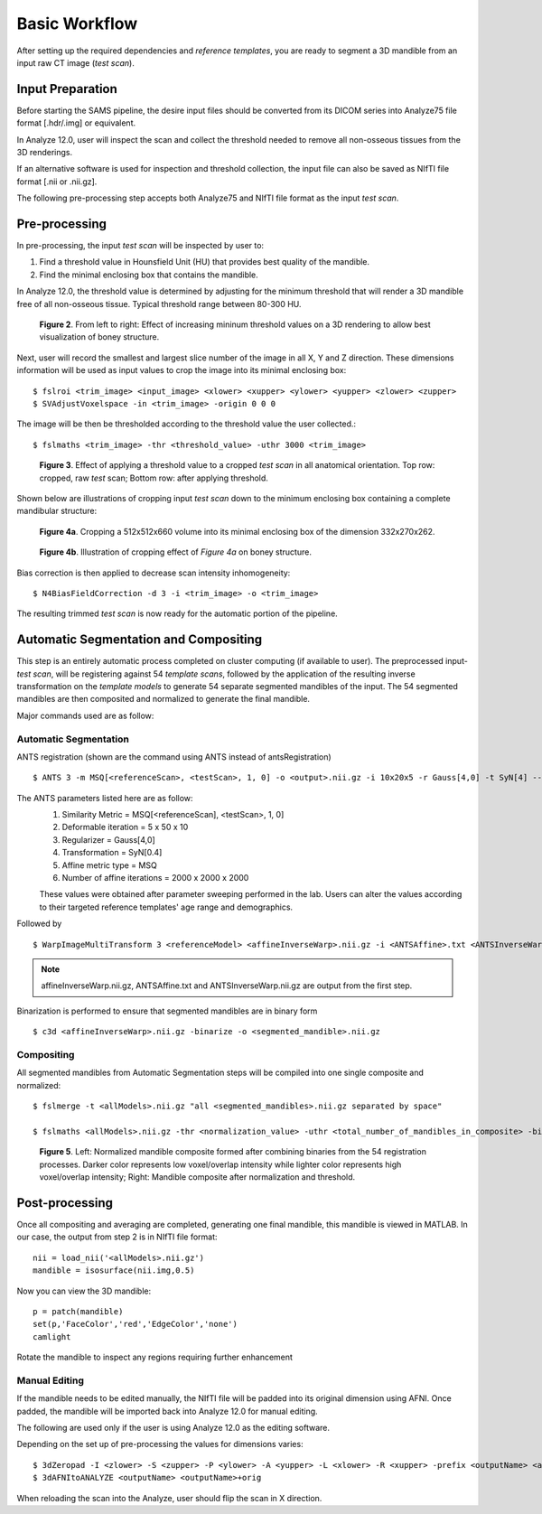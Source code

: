 Basic Workflow
==============

After setting up the required dependencies and *reference templates*, you are ready to segment a 3D mandible from an input raw CT image (*test scan*). 

Input Preparation
-----------------
Before starting the SAMS pipeline, the desire input files should be converted from its DICOM series into Analyze75 file format [.hdr/.img] or equivalent.

In Analyze 12.0, user will inspect the scan and collect the threshold needed to remove all non-osseous tissues from the 3D renderings. 

If an alternative software is used for inspection and threshold collection, the input file can also be saved as NIfTI file format [.nii or .nii.gz]. 

The following pre-processing step accepts both Analyze75 and NIfTI file format as the input *test scan*.

Pre-processing
--------------
In pre-processing, the input *test scan* will be inspected by user to:

1. Find a threshold value in Hounsfield Unit (HU) that provides best quality of the mandible.
2. Find the minimal enclosing box that contains the mandible. 


In Analyze 12.0, the threshold value is determined by adjusting for the minimum threshold that will render a 3D mandible free of all non-osseous tissue. Typical threshold range between 80-300 HU.

.. figure:: images/ThresholdSample.png
	
	**Figure 2**. From left to right: Effect of increasing mininum threshold values on a 3D rendering to allow best visualization of boney structure.


Next, user will record the smallest and largest slice number of the image in all X, Y and Z direction.
These dimensions information will be used as input values to crop the image into its minimal enclosing box::

	$ fslroi <trim_image> <input_image> <xlower> <xupper> <ylower> <yupper> <zlower> <zupper>
	$ SVAdjustVoxelspace -in <trim_image> -origin 0 0 0 

The image will be then be thresholded according to the threshold value the user collected.::

	$ fslmaths <trim_image> -thr <threshold_value> -uthr 3000 <trim_image>

.. figure:: images/RawThreshold.jpg

	**Figure 3**. Effect of applying a threshold value to a cropped *test scan* in all anatomical orientation. Top row: cropped, raw *test* scan; Bottom row: after applying threshold. 


Shown below are illustrations of cropping input *test scan* down to the minimum enclosing box containing a complete mandibular structure: 

.. figure:: images/Cropped3D.jpg

	**Figure 4a**. Cropping a 512x512x660 volume into its minimal enclosing box of the dimension 332x270x262.

.. figure:: images/ThresholdedCropped.png

	**Figure 4b**. Illustration of cropping effect of *Figure 4a* on boney structure.


Bias correction is then applied to decrease scan intensity inhomogeneity::

	$ N4BiasFieldCorrection -d 3 -i <trim_image> -o <trim_image>

The resulting trimmed *test scan* is now ready for the automatic portion of the pipeline.


Automatic Segmentation and Compositing
--------------------------------------
This step is an entirely automatic process completed on cluster computing (if available to user). The preprocessed input-*test scan*, will be registering against 54 *template scans*, followed by the application of the resulting inverse transformation on the *template models* to generate 54 separate segmented mandibles of the input. 
The 54 segmented mandibles are then composited and normalized to generate the final mandible. 


Major commands used are as follow:

Automatic Segmentation
~~~~~~~~~~~~~~~~~~~~~~
ANTS registration (shown are the command using ANTS instead of antsRegistration) ::
 
	$ ANTS 3 -m MSQ[<referenceScan>, <testScan>, 1, 0] -o <output>.nii.gz -i 10x20x5 -r Gauss[4,0] -t SyN[4] --affine-metric-type MSQ --number-of-affine-iterations 2000x2000x2000 <output>.log

The ANTS parameters listed here are as follow: 
	1. Similarity Metric = MSQ[<referenceScan], <testScan>, 1, 0]
	2. Deformable iteration = 5 x 50 x 10
	3. Regularizer = Gauss[4,0]
	4. Transformation = SyN[0.4]
	5. Affine metric type = MSQ
	6. Number of affine iterations = 2000 x 2000 x 2000

	These values were obtained after parameter sweeping performed in the lab. Users can alter the values according to their targeted reference templates' age range and demographics. 

Followed by ::

	$ WarpImageMultiTransform 3 <referenceModel> <affineInverseWarp>.nii.gz -i <ANTSAffine>.txt <ANTSInverseWarp>.nii.gz --use-NN -R <testScan>

.. note:: affineInverseWarp.nii.gz, ANTSAffine.txt and ANTSInverseWarp.nii.gz are output from the first step.

Binarization is performed to ensure that segmented mandibles are in binary form ::

	$ c3d <affineInverseWarp>.nii.gz -binarize -o <segmented_mandible>.nii.gz
	
Compositing
~~~~~~~~~~~
All segmented mandibles from Automatic Segmentation steps will be compiled into one single composite and normalized::
	
	$ fslmerge -t <allModels>.nii.gz "all <segmented_mandibles>.nii.gz separated by space"

	$ fslmaths <allModels>.nii.gz -thr <normalization_value> -uthr <total_number_of_mandibles_in_composite> -bin <allModels>.nii.gz

.. figure:: images/M227normthres.jpg

	**Figure 5**. Left: Normalized mandible composite formed after combining binaries from the 54 registration processes. Darker color represents low voxel/overlap intensity while lighter color represents high voxel/overlap intensity; Right: Mandible composite after normalization and threshold.  


Post-processing
---------------
Once all compositing and averaging are completed, generating one final mandible, this mandible is viewed in MATLAB.
In our case, the output from step 2 is in NIfTI file format::
 
	 nii = load_nii('<allModels>.nii.gz')
	 mandible = isosurface(nii.img,0.5)

Now you can view the 3D mandible::
 
	 p = patch(mandible)
	 set(p,'FaceColor','red','EdgeColor','none')
	 camlight

Rotate the mandible to inspect any regions requiring further enhancement 

Manual Editing
~~~~~~~~~~~~~~
If the mandible needs to be edited manually, the NIfTI file will be padded into its original dimension using AFNI.
Once padded, the mandible will be imported back into Analyze 12.0 for manual editing. 

The following are used only if the user is using Analyze 12.0 as the editing software. 

Depending on the set up of pre-processing the values for dimensions varies::
	
	$ 3dZeropad -I <zlower> -S <zupper> -P <ylower> -A <yupper> -L <xlower> -R <xupper> -prefix <outputName> <allModels>.nii.gz
	$ 3dAFNItoANALYZE <outputName> <outputName>+orig

When reloading the scan into the Analyze, user should flip the scan in X direction.




